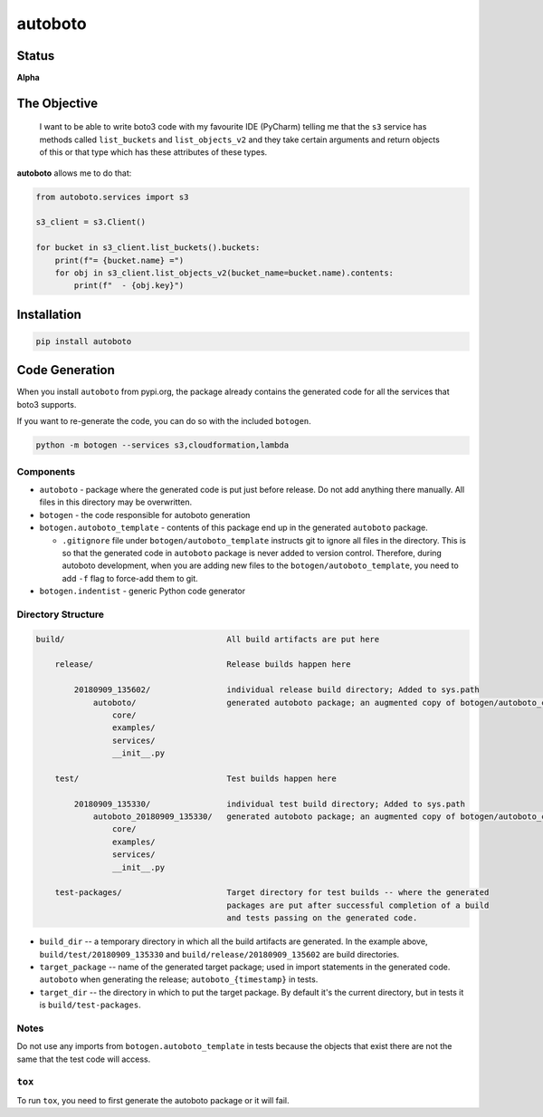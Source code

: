 ########
autoboto
########

======
Status
======

**Alpha**

=============
The Objective
=============

    I want to be able to write boto3 code with my favourite IDE (PyCharm) telling me that the ``s3`` service
    has methods called ``list_buckets`` and ``list_objects_v2`` and they take certain arguments
    and return objects of this or that type which has these attributes of these types.

**autoboto** allows me to do that:

.. code-block:: python

    from autoboto.services import s3

    s3_client = s3.Client()

    for bucket in s3_client.list_buckets().buckets:
        print(f"= {bucket.name} =")
        for obj in s3_client.list_objects_v2(bucket_name=bucket.name).contents:
            print(f"  - {obj.key}")

============
Installation
============

.. code-block:: shell

    pip install autoboto


===============
Code Generation
===============

When you install ``autoboto`` from pypi.org, the package already contains the generated code for all the services
that boto3 supports.

If you want to re-generate the code, you can do so with the included ``botogen``.

.. code-block:: shell

    python -m botogen --services s3,cloudformation,lambda


----------
Components
----------

* ``autoboto`` - package where the generated code is put just before release. Do not add anything there manually.
  All files in this directory may be overwritten.
* ``botogen`` - the code responsible for autoboto generation
* ``botogen.autoboto_template`` - contents of this package end up in the generated ``autoboto`` package.

  * ``.gitignore`` file under ``botogen/autoboto_template`` instructs git to ignore all files in the directory.
    This is so that the generated code in ``autoboto`` package is never added to version control.
    Therefore, during autoboto development, when you are adding new files to the ``botogen/autoboto_template``,
    you need to add ``-f`` flag to force-add them to git.

* ``botogen.indentist`` - generic Python code generator


-------------------
Directory Structure
-------------------

.. code-block:: text

    build/                                  All build artifacts are put here

        release/                            Release builds happen here

            20180909_135602/                individual release build directory; Added to sys.path
                autoboto/                   generated autoboto package; an augmented copy of botogen/autoboto_complete
                    core/
                    examples/
                    services/
                    __init__.py

        test/                               Test builds happen here

            20180909_135330/                individual test build directory; Added to sys.path
                autoboto_20180909_135330/   generated autoboto package; an augmented copy of botogen/autoboto_complete
                    core/
                    examples/
                    services/
                    __init__.py

        test-packages/                      Target directory for test builds -- where the generated
                                            packages are put after successful completion of a build
                                            and tests passing on the generated code.


* ``build_dir`` -- a temporary directory in which all the build artifacts are generated. In the example above,
  ``build/test/20180909_135330`` and ``build/release/20180909_135602`` are build directories.

* ``target_package`` -- name of the generated target package; used in import statements in the generated code.
  ``autoboto`` when generating the release; ``autoboto_{timestamp}`` in tests.

* ``target_dir`` -- the directory in which to put the target package.
  By default it's the current directory, but in tests it is ``build/test-packages``.


-----
Notes
-----

Do not use any imports from ``botogen.autoboto_template`` in tests because the objects that exist there
are not the same that the test code will access.

-------
``tox``
-------

To run ``tox``, you need to first generate the autoboto package or it will fail.
